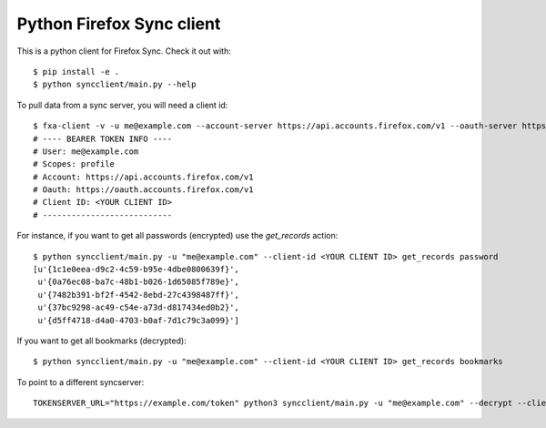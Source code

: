Python Firefox Sync client
##########################


This is a python client for Firefox Sync. Check it out with::

  $ pip install -e .
  $ python syncclient/main.py --help

To pull data from a sync server, you will need a client id::

  $ fxa-client -v -u me@example.com --account-server https://api.accounts.firefox.com/v1 --oauth-server https://oauth.accounts.firefox.com/v1 --bearer
  # ---- BEARER TOKEN INFO ----
  # User: me@example.com
  # Scopes: profile
  # Account: https://api.accounts.firefox.com/v1
  # Oauth: https://oauth.accounts.firefox.com/v1
  # Client ID: <YOUR CLIENT ID>
  # ---------------------------

For instance, if you want to get all passwords (encrypted) use the
`get_records` action::

  $ python syncclient/main.py -u "me@example.com" --client-id <YOUR CLIENT ID> get_records password
  [u'{1c1e0eea-d9c2-4c59-b95e-4dbe0800639f}',
   u'{0a76ec08-ba7c-48b1-b026-1d65085f789e}',
   u'{7482b391-bf2f-4542-8ebd-27c4398487ff}',
   u'{37bc9298-ac49-c54e-a73d-d817434ed0b2}',
   u'{d5ff4718-d4a0-4703-b0af-7d1c79c3a099}']

If you want to get all bookmarks (decrypted)::

  $ python syncclient/main.py -u "me@example.com" --client-id <YOUR CLIENT ID> get_records bookmarks

To point to a different syncserver::

  TOKENSERVER_URL="https://example.com/token" python3 syncclient/main.py -u "me@example.com" --decrypt --client-id <YOUR CLIENT ID> get_records history | jq | less -S
